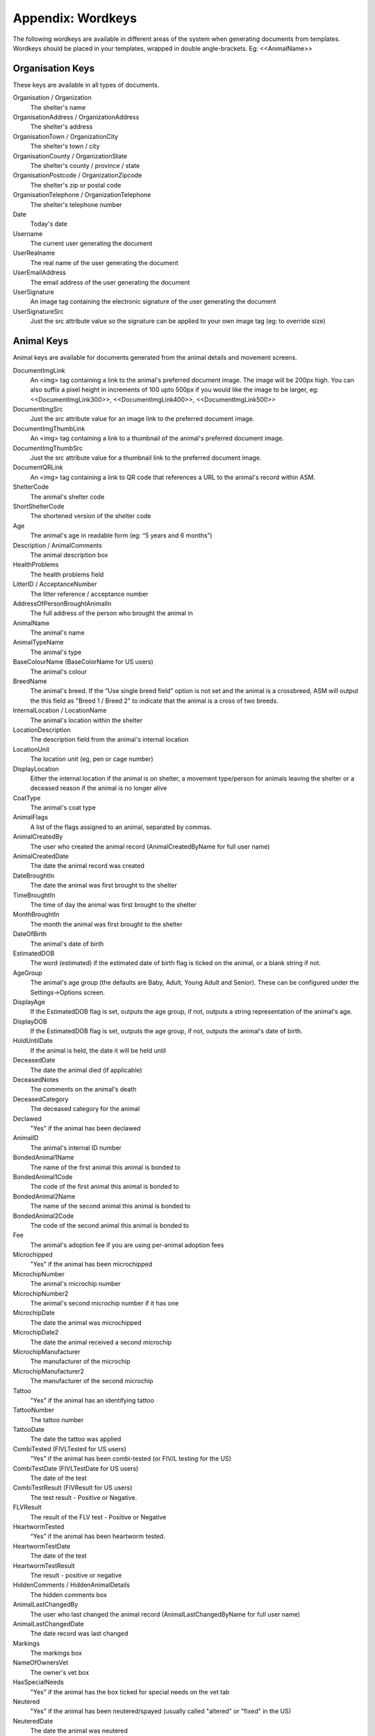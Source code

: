 .. _wordkeys:

Appendix: Wordkeys
==================
 
The following wordkeys are available in different areas of the system when
generating documents from templates. Wordkeys should be placed in your
templates, wrapped in double angle-brackets. Eg: <<AnimalName>> 
 
Organisation Keys
-----------------
 
These keys are available in all types of documents.
 
Organisation / Organization
    The shelter's name
OrganisationAddress / OrganizationAddress
    The shelter's address
OrganisationTown / OrganizationCity
    The shelter's town / city
OrganisationCounty / OrganizationState
    The shelter's county / province / state
OrganisationPostcode / OrganizationZipcode
    The shelter's zip or postal code
OrganisationTelephone / OrganizationTelephone
    The shelter's telephone number
Date
    Today's date
Username
    The current user generating the document
UserRealname
    The real name of the user generating the document
UserEmailAddress
    The email address of the user generating the document
UserSignature
    An image tag containing the electronic signature of the user generating the document
UserSignatureSrc
    Just the src attribute value so the signature can be applied to your own
    image tag (eg: to override size)

Animal Keys
-----------

Animal keys are available for documents generated from the animal details and
movement screens.

DocumentImgLink
    An <img> tag containing a link to the animal's preferred document image.
    The image will be 200px high. You can also suffix a pixel height in
    increments of 100 upto 500px if you would like the image to be larger, eg:
    <<DocumentImgLink300>>, <<DocumentImgLink400>>, <<DocumentImgLink500>>
DocumentImgSrc
    Just the src attribute value for an image link to the preferred document image.
DocumentImgThumbLink
    An <img> tag containing a link to a thumbnail of the animal's preferred document image.
DocumentImgThumbSrc
    Just the src attribute value for a thumbnail link to the preferred document image.
DocumentQRLink
    An <img> tag containing a link to QR code that references a URL to the
    animal's record within ASM.
ShelterCode
    The animal's shelter code 
ShortShelterCode
    The shortened version of the shelter code 
Age
    The animal's age in readable form (eg: “5 years and 6 months”) 
Description / AnimalComments
    The animal description box 
HealthProblems
    The health problems field 
LitterID / AcceptanceNumber
    The litter reference / acceptance number
AddressOfPersonBroughtAnimalIn
    The full address of the person who brought the animal in 
AnimalName
    The animal's name 
AnimalTypeName
    The animal's type 
BaseColourName (BaseColorName for US users)
    The animal's colour 
BreedName
    The animal's breed. If the “Use single breed field” option is not set and
    the animal is a crossbreed, ASM will output the this field as "Breed 1 /
    Breed 2" to indicate that the animal is a cross of two breeds. 
InternalLocation / LocationName
    The animal's location within the shelter 
LocationDescription
    The description field from the animal's internal location
LocationUnit
    The location unit (eg, pen or cage number)
DisplayLocation
    Either the internal location if the animal is on shelter, a movement
    type/person for animals leaving the shelter or a deceased reason if the
    animal is no longer alive
CoatType
    The animal's coat type 
AnimalFlags
    A list of the flags assigned to an animal, separated by commas.
AnimalCreatedBy
    The user who created the animal record (AnimalCreatedByName for full user
    name) 
AnimalCreatedDate
    The date the animal record was created 
DateBroughtIn
    The date the animal was first brought to the shelter 
TimeBroughtIn
    The time of day the animal was first brought to the shelter
MonthBroughtIn
    The month the animal was first brought to the shelter 
DateOfBirth
    The animal's date of birth 
EstimatedDOB
    The word (estimated) if the estimated date of birth flag is ticked on the
    animal, or a blank string if not. 
AgeGroup
    The animal's age group (the defaults are Baby, Adult, Young Adult and
    Senior). These can be configured under the Settings->Options screen. 
DisplayAge
    If the EstimatedDOB flag is set, outputs the age group, if not, outputs a
    string representation of the animal's age. 
DisplayDOB
    If the EstimatedDOB flag is set, outputs the age group, if not, outputs the
    animal's date of birth. 
HoldUntilDate
    If the animal is held, the date it will be held until
DeceasedDate
    The date the animal died (if applicable) 
DeceasedNotes
    The comments on the animal's death
DeceasedCategory
    The deceased category for the animal
Declawed
    "Yes" if the animal has been declawed 
AnimalID
    The animal's internal ID number 
BondedAnimal1Name
    The name of the first animal this animal is bonded to
BondedAnimal1Code
    The code of the first animal this animal is bonded to
BondedAnimal2Name
    The name of the second animal this animal is bonded to
BondedAnimal2Code
    The code of the second animal this animal is bonded to
Fee
    The animal's adoption fee if you are using per-animal adoption fees
Microchipped
    "Yes" if the animal has been microchipped 
MicrochipNumber
    The animal's microchip number 
MicrochipNumber2
    The animal's second microchip number if it has one
MicrochipDate
    The date the animal was microchipped 
MicrochipDate2
    The date the animal received a second microchip
MicrochipManufacturer
    The manufacturer of the microchip
MicrochipManufacturer2
    The manufacturer of the second microchip
Tattoo
    "Yes" if the animal has an identifying tattoo 
TattooNumber
    The tattoo number 
TattooDate
    The date the tattoo was applied 
CombiTested (FIVLTested for US users)
    “Yes” if the animal has been combi-tested (or FIV/L testing for the US) 
CombiTestDate (FIVLTestDate for US users)
    The date of the test 
CombiTestResult (FIVResult for US users)
    The test result - Positive or Negative. 
FLVResult
    The result of the FLV test - Positive or Negative 
HeartwormTested
    “Yes” if the animal has been heartworm tested. 
HeartwormTestDate
    The date of the test 
HeartwormTestResult
    The result - positive or negative 
HiddenComments / HiddenAnimalDetails
    The hidden comments box 
AnimalLastChangedBy
    The user who last changed the animal record (AnimalLastChangedByName for full user name) 
AnimalLastChangedDate
    The date record was last changed 
Markings
    The markings box 
NameOfOwnersVet
    The owner's vet box 
HasSpecialNeeds
    "Yes" if the animal has the box ticked for special needs on the vet tab 
Neutered
    "Yes" if the animal has been neutered/spayed (usually called "altered" or "fixed" in the US) 
NeuteredDate
    The date the animal was neutered 
PickupAddress
    The pickup address
PickupLocationName
    The pickup location set on the animal
CoordinatorName
    The name of the adoption coordinator
CoordinatorHomePhone
    The home phone number of the adoption coordinator
CoordinatorWorkPhone
    The work phone number of the adoption coordinator
CoordinatorMobilePhone / CoordinatorCellPhone
    The mobile phone number of the adoption coordinator
CoordinatorEmail
    The email address of the adoption coordinator
BroughtInByAddress
    The address of the person who brought the animal in
BroughtInByName
    The name of the person who brought the animal in
BroughtInByTown 
    (BroughtInByCity for US users) 
BroughtInByCounty 
    (BroughtInByState for US users) 
BroughtInByPostcode 
    (BroughtInByZipcode for US users) 
BroughtInByHomePhone
    The home phone number of the person who brought the animal in
BroughtInByWorkPhone 
    The work phone number of the person who brought the animal in
BroughtInByMobilePhone 
    (BroughtInByCellPhone for US users)
BroughtInByEmail
    The email address of the person who brought the animal in
BroughtInByJurisdiction
    The jurisdiction of the person who brought the animal in
BroughtInBy Additional Fields
    Additional fields on the brought in by person can be accessed via BroughtInByFIELDNAME
OriginalOwnerAddress
    The address of the animal's original owner 
OriginalOwnerName
    The name of the animal's original owner 
OriginalOwnerTown (OriginalOwnerCity for US users)
    The town of the animal's original owner 
OriginalOwnerCounty (OriginalOwnerState for US users)
    The county of the animal's original owner 
OriginalOwnerPostcode (OriginalOwnerZipcode for US users)
    The original owner's post/zipcode 
OriginalOwnerHomePhone
    The original owner's home phone number 
OriginalOwnerWorkPhone
    The original owner's work phone number 
OriginalOwnerMobilePhone
    The original owner's mobile phone number 
OriginalOwnerEmail
    The original owner's email address 
OriginalOwnerJurisdiction
    The jurisdiction of the original owner
OriginalOwner Additional Fields
    Additional fields on the original owner can be accessed via OriginalOwnerFIELDNAME
CurrentOwnerName
    The name of the animal's current owner (fosterer or adopter)
CurrentOwnerAddress 
    Current owner's address
CurrentOwnerTown 
    (CurrentOwnerCity for US users) 
CurrentOwnerCounty 
    (CurrentOwnerState for US users) 
CurrentOwnerPostcode 
    (CurrentOwnerZipcode for US users) 
CurrentOwnerHomePhone 
    Current owner's home phone number
CurrentOwnerWorkPhone 
    Current owner's work phone number
CurrentOwnerMobilePhone 
    Current owner's cell/mobile phone number
CurrentOwnerEmail 
    Current owner's email address
CurrentOwnerJurisdiction
    The jurisdiction of the current owner
CurrentOwner Additional Fields
    Additional fields on the current owner can be accessed via CurrentOwnerFIELDNAME
ReservedOwnerName
    The name of the person with an active reserve on the animal
ReservedOwnerAddress 
    Reserved owner's address
ReservedOwnerTown 
    (ReservedOwnerCity for US users) 
ReservedOwnerCounty 
    (ReservedOwnerState for US users) 
ReservedOwnerPostcode 
    (ReservedOwnerZipcode for US users) 
ReservedOwnerHomePhone 
    Reserved owner's home phone number
ReservedOwnerWorkPhone 
    Reserved owner's work phone number
ReservedOwnerMobilePhone 
    Reserved owner's cell/mobile phone number
ReservedOwnerEmail 
    Reserved owner's email address
ReservedOwnerJurisdiction
    The jurisdiction of the reserving owner
ReservationStatus
    The active reservation/application status
CurrentVetName
    The name of the animal's current vet
CurrentVetAddress
    The address of the animal's current vet
CurrentVetTown 
    (CurrentVetCity for US users)
CurrentVetCounty 
    (CurrentVetState for US users)
CurrentVetPostcode
    The postal code of the animal's current vet
CurrentVetPhone
    A phone number for the animal's current vet
CurrentVetEmail
    The email address of the animal's current vet
CurrentVetLicence / CurrentVetLicense
    The veterinary licence number
NeuteringVetName
    The name of the vet that neutered/spayed the animal
NeuteringVetAddress
    The address of the vet that neutered/spayed the animal
NeuteringVetTown 
    (NeuteringVetCity for US users)
NeuteringVetCounty 
    (NeuteringVetState for US users)
NeuteringVetPostcode
    The postal code of the the vet that neutered/spayed the animal
NeuteringVetPhone
    A phone number for the vet that neutered/spayed the animal
NeuteringVetEmail
    The email address of the vet that neutered/spayed the animal
NeuteringVetLicence / NeuteringVetLicense
    The veterinary licence number
OwnersVetName
    The owner's vet
OwnersVetAddress
    The address of the owner's vet
OwnersVetTown 
    (CurrentVetCity for US users)
OwnersVetCounty 
    (CurrentVetState for US users)
OwnersVetPostcode
    The postal code of the owner's vet
OwnersVetPhone
    A phone number for the owner's vet
OwnersVetEmail
    The email address of the owner's vet
OwnersVetLicence / OwnersVetLicense
    The veterinary licence number
RabiesTag
    The animal's rabies tag 
GoodWithCats
    "Yes/No/Unknown" 
GoodWithDogs
    "Yes/No/Unknown" 
GoodWithChildren
    "Yes/No/Unknown" 
HouseTrained
    "Yes/No/Unknown" 
EntryCategory
    The entry category of the animal 
ReasonForEntry
    The reason the animal was brought to the shelter 
ReasonNotBroughtByOwner
    The reason (if any) that the animal was not brought in by the owner 
Sex
    The animal's sex 
Size
    The animal's size 
Weight
    The animal's weight
DisplayWeight
    The animal's weight, shown as either kg or lb/oz according to system display options
SpeciesName
    The animal's species 
MostRecentEntry / MostRecentEntryDate
    The date the animal most recently entered the shelter (if it was returned
    from an adoption or fostering for example) 
MostRecentMonthEntry
    The month the animal most recently entered the shelter 
MostRecentEntryCategory
    The entry category or return category depending on which happened most recently
TimeOnShelter
    A readable string showing the time the animal has spent on the shelter
    (from the last time it entered), eg: 4 weeks. 
NoTimesReturned
    The number of times the animal has been returned to the shelter 
AdoptionStatus
    A readable string of the animal's status, eg: Hold, Reserved, Quarantine, Adoptable
HasValidMedia
    "Yes" if the animal has a photo flagged for website generation 
WebMediaFilename
WebMediaNotes
    The notes to accompany the picture 
WebMediaNew
    "Yes" if the animal has not been published via the web publishing tool 
WebMediaUpdated
    "Yes" if the notes on the media for the animal have been edited since the
    animal was last published via the web publishing tool 
WebsiteVideoURL
    The web address of the default video link for this animal
WebsiteVideoNotes
    The notes accompanying the video link
AnimalAtRetailer
    "Yes" if the animal is currently located at a retailer
AnimalIsAdoptable
    "Yes" if the animal is available for adoption
AnimalOnFoster
    "Yes" if the animal is in a foster home
AnimalOnShelter
    "Yes" if the animal is on the shelter 
AnimalPermanentFoster
    "Yes" if the animal is a permanent foster
AnimalIsReserved
    "Yes" if the animal has been reserved
AnimalIsVaccinated
    "Yes" if the animal has at least one vaccination given and no vaccinations
    due before today that have not been given
OutcomeDate
    If the animal has left the care of the shelter, the date it left
OutcomeType
    How the animal left the shelter (can be a movement type or deceased reason
    if the animal died)

Vaccination Keys
----------------

Vaccination keys let you access the vaccination records for an animal. There
are multiple ways of accessing the records. You construct a key that contains
the field name and then an index for it. The field names are:

VaccinationName
    The name of the vaccination (eg: Booster) 
VaccinationRequired
    The date the vaccination is required 
VaccinationGiven
    The date the vaccination was given 
VaccinationExpires
    The date the vaccination expires if known
VaccinationBatch
    The batch number from the vaccination adminstered
VaccinationManufacturer
    The manufacturer of the vaccine
VaccinationCost
    The cost of this vaccine
VaccinationComments
    The vaccination comments
VaccinationDescription
    The vaccination description from the lookup data.
VaccinationAdministeringVetName
    The name of the vet who administered the vaccination
VaccinationAdministeringVetLicence / VaccinationAdministeringVetLicense
    The licence number of the vet who administered the vaccination
VaccinationAdministeringVetAddress
    The address of the vet who administered the vaccination
VaccinationAdministeringVetTown / VaccinationAdministeringVetCity
    The town/city of the vet who administered the vaccination
VaccinationAdministeringVetCounty / VaccinationAdministeringVetState
    The county/state of the vet who administered the vaccination
VaccinationAdministeringVetPostcode / VaccinationAdministeringVetZipcode
    The postal/zip code of the vet who administered the vaccination
VaccinationAdministeringVetEmail
    The email address of the vet who administered the vaccination

Just putting a number on the end of the fieldname returns that field for the
records, counting from oldest to newest. For example, VaccinationName1 returns
the name of the first vaccination on file for the animal.

You can use the suffix Lastn, where n is a number to count from the newest to
the oldest instead. For example, VaccinationGivenLast1 returns the given date
of the most recent vaccination record.

You can also use the vaccination type itself as an index, for example
VaccinationRequiredDHCPP will return the latest vaccination record of type
DHCPP. If your vaccination type has spaces in its name, then remove them when
constructing the key. Eg: A type of “DHCPP Vacc” would bcome
<<VaccinationRequiredDHCPPVacc>> when accessing it via a wordkey.

The “Recent” keyword operates with the vaccination type and allows you to
select the most recent vaccination of that type that has a non-blank given
date. Eg: VaccinationCommentsRecentDHCPP will return the comments of the last
given DHCPP vaccination.

The "Due" keyword operates with the vaccination type and allows you to
select the most recent vaccination of that type that has a blank given given 
date. Eg: VaccinationRequiredDueDHCPP will return the date the most recent
due DHCPP vaccination. Note that the "Due" keyword will not work if you have 
turned off the option to include incomplete medical items from documents under
:menuselection:`Settings --> Options --> Documents --> Include incomplete medical records when generating document templates`

Test Keys
----------

The same rules for vaccinations apply to reading test records.

TestName
    The name of the test (eg: FIV) 
TestResult
    The test result (eg: Positive)
TestRequired
    The date the test is required 
TestGiven
    The date the test was performed 
TestCost
    The cost of the test
TestComments
    The test comments
TestDescription
    The test description from the lookup data.
TestAdministeringVetName
    The name of the vet who administered the test
TestAdministeringVetLicence / TestAdministeringVetLicense
    The licence number of the vet who administered the test
TestAdministeringVetAddress
    The address of the vet who administered the test
TestAdministeringVetTown / TestAdministeringVetCity
    The town/city of the vet who administered the test
TestAdministeringVetCounty / TestAdministeringVetState
    The county/state of the vet who administered the test
TestAdministeringVetPostcode / TestAdministeringVetZipcode
    The postal/zip code of the vet who administered the test
TestAdministeringVetEmail
    The email address of the vet who administered the test


Medical Keys
------------

The same rules for vaccinations apply to reading medical records, except the
MedicalName field can be used for looking up the most recent record of that
treatment. In addition, the Recent keyword looks for medical regimens that have
a status of complete, while the Due keyword looks for active medical regimens.

MedicalName
    The name of the medical treatment 
MedicalFrequency
    How often the treatment is given (eg: Monthly) 
MedicalNumberOfTreatments
    The total number of treatments 
MedicalStatus
    The treatment status (eg: Active) 
MedicalDosage
    The treatment dosage 
MedicalStartDate
    The date treatment started 
MedicalTreatmentsGiven
    How many treatments the animal has had 
MedicalTreatmentsRemaining
    How many treatments are remaining 
MedicalNextTreatmentDue
    The date of the next due treatment in the regimen
MedicalLastTreatmentGiven
    The date the last treatment was given in the regimen
MedicalLastTreatmentComments
    The comments attached to the last treatment given
MedicalCost
    The cost of this medical regimen
MedicalComments
    The medical comments 


Payment Keys
------------

If you are creating a document from the animal or person records, then the same
rules apply as for vaccinations and medical records when accessing payments.
payments. The Recent keyword looks for payments that have been received and Due 
for non-received payments.

However, if you create an invoice/receipt document from the payment tab of a
person or animal record (or the payment book), you can select multiple payments
before creating the document and access the information by suffixing a number
to the end of the keys listed below (eg: PaymentType1, PaymentComments2)

The fields are:

ReceiptNum
    If you issue receipts for donations, the receipt number 
CheckNum / ChequeNum
    The cheque number for the payment
PaymentType
    The payment type
PaymentMethod
    The payment method
PaymentDate
    The date the payment was received 
PaymentDateDue
    If this is a recurring payment, the date it is due 
PaymentAmount 
    The total amount of the payment
PaymentQuantity
    (if quantities are enabled) The number of items the payment covers
PaymentUnitPrice
    (if quantities are enabled) The price per item
PaymentGiftAid
    Yes or No if this payment is eligible for UK giftaid
PaymentTax / PaymentVAT
    Yes or No if this payment was taxable for sales tax/VAT/GST
PaymentTaxRate / PaymentVATRate
    The taxable rate applied
PaymentTaxAmount / PaymentVATAmount
    The taxable amount charged
PaymentComments 
    Any comments on the payment

The following fields are only available to payments generated via
invoice/receipt document: 

PaymentAnimalName
    The name of the animal the payment is linked to
PaymentAnimalShelterCode
    The full shelter code of the animal the payment is linked to
PaymentAnimalShortCode
    The short shelter code of the animal the payment is linked to
PaymentPersonName
    The name of the person the payment is linked to
PaymentTotalDue
    The total of all selected payments that have a due date and no received date
PaymentTotalReceived
    The total of all selected payments that have a received date
PaymenTotalTaxRate / PaymentTotalVATRate
    The highest rate of tax applied by any of the selected payments
PaymentTotalTax / PaymentTotalVAT
    The total of all sales tax/VAT/GST on the selected payments
PaymentTotal
    PaymentTotalReceived + PaymentTotalTax

Transport Keys
--------------

If you are creating a document from the animal or person records, then the same
rules apply as for vaccinations and medical records when accessing transports.
The Recent keyword looks for transports with the most recent drop off date/time
and the Due keyword uses the pickup date/time.

However, if you create a document from the transport tab of an
animal record (or the transport book), you can select multiple transports
before creating the document and access the information by suffixing a number
to the end of the keys listed below (eg: TransportType1, TransportComments2)

The fields are:

TransportID
   A unique ID number representing the transport
TransportType
   The type of transport
TransportDriveName
   The transport driver if known
TransportPickupDateTime
   The date and time of the pickup
TransportPickupName
   The person the transport is picking up from if known
TransportPickupAddress
   The pickup address
TransportPickupCity / TransportPickupTown
   The pickup city / town
TransportState / TransportCounty
   The pickup state / county
TransportPickupZipcode / TransportPickupPostcode
   The pickup zipcode/postcode
TransportPickupCountry
   The pickup country
TransportPickupEmail
   The email address of the pickup contact
TransportPickupHomePhone
   The home phone number of the pickup contact
TransportPickupWorkPhone
   The work phone number of the pickup contact
TransportPickupCellPhone / TransportPickupMobilePhone
   The mobile phone number of the pickup contact
TransportDropoffName
   The person the transport is taking the animal to if known
TransportDropoffDateTime
   The date and time of the dropoff
TransportDropoffAddress
   The dropoff address
TransportDropoffCity / TransportDropoffTown
   The dropoff city / town
TransportDropoffState / TransportDropoffCounty
   The dropoff state / county
TransportDropoffZipcode / TransportDropoffPostcode
   The dropoff zipcode / postcode
TransportDropoffCountry
   The dropoff country
TransportDropoffEmail
   The email address of the dropoff contact
TransportDropoffHomePhone
   The home phone number of the dropoff contact
TransportDropoffWorkPhone
   The work phone number of the dropoff contact
TransportDropoffCellPhone / TransportDropoffMobilePhone
   The mobile phone number of the dropoff contact
TransportMiles
   The distance of the transport in miles (if known)
TransportCost
   The cost of the transport
TransportComments
   Any comments present for the transport

The following fields are only available to transports generated via
the transport tab or book: 

TransportAnimalName
   The name of the animal being transported
TransportShelterCode / TransportShortCode
   The code of the animal being transported
TransportSpecies
   The species of animal being transported
TransportBreed
   The breed of animal being transported
TransportSex
   The sex of the animal being transported

Cost Keys
---------

The same rules apply as for vaccinations and medical records but for accessing
costs. The fields are:

CostType
    The cost type
CostDate
    The date the cost was incurred
CostDatePaid
    If the “show cost paid field” option is on, the date the cost was actually paid for
CostAmount
    The value of the cost
CostDescription
    Any other information about the cost

In addition there are a number of total fields for costs:

TotalVaccinationCosts
    The total of all vaccination costs for the animal
TotalTransportCosts
    The total of all transport costs for the animal
TotalTestCosts
    The total of all test costs for the animal
TotalMedicalCosts
    The total of all medical costs for the animal
TotalLineCosts
    The total of all cost lines from the cost tab for the animal
DailyBoardingCost
    The animal's daily boarding cost
CurrentBoardingCost
    The daily boarding cost multiplied by days on shelter for the animal
TotalCosts
    The total of CurrentBoardingCost and all the Total Cost fields.

Diet Keys
---------

The same rules apply as for vaccinations, but for accessing diet records. The fields are:

DietName
    The name of the diet 
DietDescription
    The diet description 
DietDateStarted
    The date the diet started 
DietComments
    Any comments on the diet

Log Keys
--------

The same rules apply as for vaccinations, but for accessing log records. The
fields are:

LogName
    The type of log 
LogDate
    The date of the log  
LogTime
    The time of the log  
LogComments
    The log entry
LogCreatedBy
    The person who created the log entry

Movement Keys
-------------

Movement keys are available for documents generated either from the Move->Adopt
screen, or from the animal details screen (in which case the animal's active
movement is assumed if it has one) or movement tabs. Since movements tie together 
animals and owners, all of the animal and owner keys are also available for 
movements. 

MovementDate
    The date the animal was moved (whatever the type) 
MovementType
    The movement type (eg: Adoption, Foster, Transfer, etc) 
MovementNumber
    The movement number 
InsuranceNumber
    If your shelter insures animals as they are adopted, the insurance number 
ReservationDate
    The date the animal was reserved (if it's a reserve record)
ReservationCancelledDate
    The date the reservation was cancelled
ReservationStatus
    The status of the selected reservation
ReturnDate
    The date the animal was returned from this movement 
ReturnNotes
    The reason for return notes
ReturnReason
    The return category
AdoptionDate
    The date of the adoption (if this is an adoption, alias for MovementDate)
FosteredDate
    The date the animal was fostered (if this is a foster, alias for MovementDate)) 
TransferDate
    The date the animal was transferred (if this is a transfer, alias for MovementDate) 
TrialEndDate
    The date the trial adoption ends
MovementIsTrial
    Yes if this movement is a trial adoption
MovementIsPermanentFoster
    Yes if this movement is a permanent foster
MovementPaymentTotal
    The total of any payments for this movement
MovementCreatedBy
    The user who created the movement record (AdoptionCreatedByName) 
MovementCreatedDate
    The date the movement was created 
MovementLastChangedBy
    The user who last changed the movement (AdoptionLastChangedByName) 
MovementLastChangedDate
    The date the movement was last changed 

Person Keys
-----------

Person keys are available for documents generated from the person and movement
screens, they are also available for documents generated from the payment 
and licence tabs as well as lost animal, found animal and waiting list.
Log keys are available for people, but prefixed with PersonLog instead of just Log.


OwnerTitle 
    The person's title
OwnerInitials 
    The person's initials
OwnerForenames 
    (OwnerFirstNames for US users) 
OwnerSurname 
    (OwnerLastName for US users) 
OwnerFlags
    A list of the flags assigned to a person, separated by commas.
OwnerComments 
    Any comments on the person
OwnerCreatedBy 
    (OwnerCreatedByName) 
OwnerCreatedDate 
    The date the person record was created
HomeTelephone 
    The person's home phone number
OwnerID 
    The ID of the person record
IDCheck
    “Yes” if the owner has been homechecked 
HomeCheckedByName
    The name of the person who homechecked this person
HomeCheckedByEmail
    The email address of the person who homechecked this person
HomeCheckedByHomeTelephone
    A phone number for the person who homechecked this person
HomeCheckedByMobileTelephone 
    (HomeCheckedByCellTelephone for US users)
OwnerLastChangedDate 
    The date this person record was last changed
OwnerLastChangedBy 
    (OwnerLastChangedByName) - The person who last changed this person record
OwnerAddress
    The person's address
OwnerName 
    The person's display name in the selected system display format
OwnerTown 
    (OwnerCity for US users) 
OwnerCounty 
    (OwnerState for US users) 
OwnerPostcode 
    (OwnerZipcode for US users) 
Jurisdiction
    The person's jurisdiction
WorkTelephone 
    The person's work telephone number
MobileTelephone 
    (CellTelephone for US users)
EmailAddress 
    The person's email address
MembershipNumber 
    The person's membership number
MembershipExpiryDate 
    The date this person's membership with the shelter expires
DocumentImgLink
    An <img> tag containing a link to the person's preferred document image.
    The image will be 200px high. You can also suffix a pixel height in
    increments of 100 upto 500px if you would like the image to be larger, eg:
    <<DocumentImgLink300>>, <<DocumentImgLink400>>, <<DocumentImgLink500>>
DocumentImgSrc
    Just the src attribute value for an image link to the preferred document image.

Citation Keys
-------------

The same rules apply as for vaccinations, but for accessing citations.
Each citation is indexed with a number for ascending (eg: CitationName1),
LastX for descending (eg: CitationNameLast1) and with the type name for the
most recent citation of that type for the person (eg: FineAmountFirstOffence).
Citation keys can be accessed from a person document or an incident document.

The Recent keyword returns citations where the fine is paid where Due returns unpaid.

CitationName
    The type of citation being issued
CitationDate
    The date of the citation
CitationComments
    Any comments on the citation
FineAmount
    The fine amount
FineDueDate
    The date the fine is due to be paid
FinePaidDate
    The date the fine was paid

Traploan Keys
-------------

The same rules apply as for vaccinations, but for accessing trap loans. Each
loan is indexed with a number for ascending (eg: TrapTypeName1), LastX for
descending (eg: TrapTypeNameLast1) and with the type name for the most recent
loan of that type for the person (eg: TrapLoanDateCat). 

The Recent keyword returns returned trap loan records where Due is unreturned.

The fields are:

TrapTypeName
    The type of trap being loaned
TrapLoanDate
    The date the trap was loaned
TrapDepositAmount
    The amount of deposit on the loan
TrapDepositReturnDate
    The date the deposit was returned
TrapNumber
    The trap number of the trap being loaned
TrapReturnDueDate
    The date the trap is due for return
TrapReturnDate
    The date the trap was returned
TrapComments
    Any comments on the traploana

Licence Keys
------------

Licence keys are only available for documents generated for a single licence
under the licence tab or licencing book. Keys for the person purchasing the
licence are also present and if the licence is linked to an animal, animal
keys are also present.

.. note:: You can use "Licence" or "License" when accessing these keys - either will work.

LicenceTypeName
    The type of licence purchased
LicenceNumber
    The unique number of the licence
LicenceFee
    The fee for the licence
LicenceIssued
    The date the licence was issued
LicenceExpires
    The date the licence expires
LicenceComments
    Any comments from the licence record

Incident Keys
-------------

Incident keys are only available for documents generated with the document button
on a single incident. Log keys are available for incidents, but prefixed with
IncidentLog instead of just Log.

IncidentNumber
    The unique incident number
IncidentDate
    The date of the incident
IncidentTime
    The time of the incident
IncidentTypeName
    The type of incident
CallDate
    The date of the call
CallTime
    The time of the call
CallerName
    The name of the caller
CallerAddress
    The address of the caller
CallerTown / CallerCity
    The city of the caller
CallerCounty / CallerState
    The state of the caller
CallerPostcode / CallerZipcode
    The zipcode of the caller
CallerHomeTelephone
    The caller's home number
CallerWorkTelephone
    The caller's work number
CallerMobileTelephone / CallerCellTelephone
    The caller's mobile number
CallNotes
    Any notes about the call
CallTaker
    The username of the staff member that took the call
DispatchDate
    The date an ACO was dispatched
DispatchTime    
    The dispatch time
DispatchAddress
    The address an ACO was dispatched to
DispatchTown / DispatchCity
    The city an ACO was dispatched to
DispatchCounty / DispatchState
    The state an ACO was dispatched to
DispatchPostcode / DispatchZipcode
    The zipcode an ACO was dispatched to
PickupLocationName
    The pickup location set on the incident
RespondedDate
    The date the incident was attended by an ACO
RespondedTime
    The time the incident was attended by an ACO
FollowupDate
    The date the incident is due for followup
FollowupTime
    The time the incident is due for followup
FollowupDate2
    The date the incident is due for followup
FollowupTime2
    The time the incident is due for followup
FollowupDate3
    The date the incident is due for followup
FollowupTime3
    The time the incident is due for followup
CompletedDate
    The date the incident was completed
CompletedTypeName
    The completion code/name
AnimalDescription
    A description of any animals involved in the incident
SpeciesName
    The species of animal(s) involved in the incident
Sex
    The sex of the animal(s) involved in the incident
AgeGroup
    The age group of the animal(s) involved in the incident
SuspectName
    The name of the main suspect
SuspectAddress
    The suspect's address
SuspectTown / SuspectCity
    The suspect's city
SuspectCounty / SuspectState
    The suspect's state
SuspectPostcode / SuspectZipcode
    The suspect's postal/zip code
SuspectHomeTelephone
    The suspect's home number
SuspectWorkTelephone
    The suspect's work number
SuspectMobileTelephone / SuspectCellTelephone
    The suspect's mobile number
Suspect1Name
    The name of the first suspect
Suspect2Name
    The name of the second suspect
Suspect3Name
    The name of the third suspect
VictimName
    The name of the victim
VictimAddress
    The address of the victim
VictimTown / VictimCity
    The victim's city
VictimCounty / VictimState
    The victim's state
VictimPostcode / VictimZipcode
    The victim's postal/zip code
VictimHomeTelephone
    The victim's home number
VictimWorkTelephone
    The victim's work number
VictimMobileTelephone / VictimCellTelephone
    The victim's mobile number
DocumentImgLink
    An <img> tag containing a link to the incident's preferred document image.
    The image will be 200px high. You can also suffix a pixel height in
    increments of 100 upto 500px if you would like the image to be larger, eg:
    <<DocumentImgLink300>>, <<DocumentImgLink400>>, <<DocumentImgLink500>>
DocumentImgSrc
    Just the src attribute value for an image link to the preferred document image.

Incident Animal Keys
--------------------

Incident animal keys allow accessing of the animals linked to an incident. Each
animal is indexed with a number for ascending (eg: AnimalName1) or LastX for
descending (AnimalNameLast1).

AnimalName
    The animal's name
ShelterCode
    The animal's shelter code
ShortCode
    The animal's short shelter code
AgeGroup
    The animal's age group
AnimalTypeName
    The type of animal
SpeciesName
    The species of animal
DateBroughtIn
    The date the animal entered the shelter
DeceasedDate
    The date the animal died

Lost Animal Keys
----------------

Lost animal keys are only available for documents generated with the document
button on a single lost animal record. In addition to the tokens listed below,
the person keys listed above are also valid for the primary contact along with
log keys.

DateReported
    The date the report was received
DateLost
    The date the animal was first missing
DateFound
    The date the animal was found
AgeGroup
    An age group for the animal
Features
    Any information about the animal's appearance
AreaLost
    The area in which the animal was lost (street, etc)
AreaPostcode
    The postcode in which the animal was lost
Comments
    Any comments about the lost record
SpeciesName
    The species of animal
BreedName
    The breed of animal
BaseColorName / BaseColourName
    The color of the animal
Sex
    The sex of the animal
DocumentImgLink
    A photo of the animal if one exists. 200/300/400/500 can also be suffixed
    as with animal images above to control the size of the output.

Found Animal Keys
-----------------

Found animal keys are only available for documents generated with the document
button on a single found animal record. In addition to the tokens listed below,
the person keys listed above are also valid for the primary contact along with
log keys.

DateReported
    The date the report was received
DateFound
    The date the animal was found
DateReturned
    The date the animal was returned to its owner
AgeGroup
    An age group for the animal
Features
    Any information about the animal's appearance
AreaFound
    The area in which the animal was found (street, etc)
AreaPostcode
    The postcode in which the animal was found
Comments
    Any comments about the found record
SpeciesName
    The species of animal
BreedName
    The breed of animal
BaseColorName / BaseColourName
    The color of the animal
Sex
    The sex of the animal
DocumentImgLink
    A photo of the animal if one exists. 200/300/400/500 can also be suffixed
    as with animal images above to control the size of the output.

Waiting List Keys
-----------------

Waiting list keys are only available for documents generated with the document
button on a single waiting list record. In addition to the tokens listed below,
the person keys listed above are also valid for the primary contact along with
log keys.

DatePutOnList
    The date the animal was put on the waiting list
DateRemovedFromList
    The date the animal was removed from the waiting list
DateOfLastOwnerContact
    The last time we heard from the owner
Size   
    The size of the animal
SpeciesName
    The species of animal
Description
    A description of the animal
ReasonForWantingToPart
    The reason the owner is relinquishing the animal
ReasonForRemoval
    The reason this waiting list entry was removed
CanAffordDonation
    Yes/No - whether the person can afford to make a donation
Urgency
    An urgency rating for this waiting list item
WaitingListComments
    Any comments on this waiting list entry
DocumentImgLink
    A photo of the animal if one exists. 200/300/400/500 can also be suffixed
    as with animal images above to control the size of the output.

Clinic Keys
-----------

Clinic keys are only available for documents generated with the document button
on a single clinic appointment record (either via the Clinic tab of an animal
or person, or the "Consulting Room" or "Waiting Room" screens). In addition to
these keys, the person and animal keys listed above are valid for clinic
appointments.

AppointmentFor
    The name of the vet the appointment is with
AppointmentDate
    The date of the appointment
AppointmentTime
    The time of the appointment
Status
    The appointment's current status
ArrivedDate
    The date the person arrived for the appointment
ArrivedTime
    The time the person arrived for the appointment
WithVetDate
    The date the person was with the vet for the appointment
WithVetTime
    The time the person was with the vet for the appointment
CompletedDate
    The date the appointment was complete
CompletedTime
    The time the appointment was complete
ReasonForAppointment
    The reason the appointment was made
AppointmentComments
    Any comments on the appointment
InvoiceAmount
    The total of all invoice items for the appointment
InvoiceVatAmount / InvoiceTaxAmount
    The total VAT/Tax on the invoice
InvoiceVatRate / InvoiceTaxRate
    The tax rate applied to the invoice
InvoiceTotal
    The total of invoice amount and VAT/Tax



